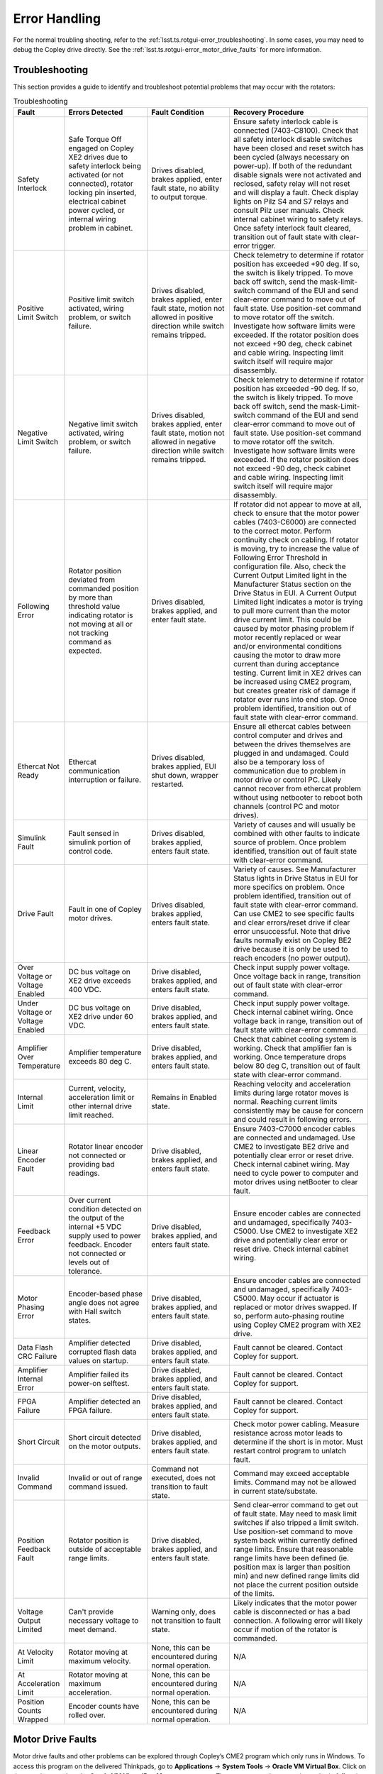 .. _Error_Handling:

################
Error Handling
################

For the normal troubling shooting, refer to the :ref:`lsst.ts.rotgui-error_troubleshooting`.
In some cases, you may need to debug the Copley drive directly.
See the :ref:`lsst.ts.rotgui-error_motor_drive_faults` for more information.

.. _lsst.ts.rotgui-error_troubleshooting:

Troubleshooting
===============

This section provides a guide to identify and troubleshoot potential problems that may occur with the rotators:

.. list-table:: Troubleshooting
   :widths: 30 70 70 120
   :header-rows: 1

   * - Fault
     - Errors Detected
     - Fault Condition
     - Recovery Procedure
   * - Safety Interlock
     - Safe Torque Off engaged on Copley XE2 drives due to safety interlock being activated (or not connected), rotator locking pin inserted, electrical cabinet power cycled, or internal wiring problem in cabinet.
     - Drives disabled, brakes applied, enter fault state, no ability to output torque.
     - Ensure safety interlock cable is connected (7403-C8100). Check that all safety interlock disable switches have been closed and reset switch has been cycled (always necessary on power-up). If both of the redundant disable signals were not activated and reclosed, safety relay will not reset and will display a fault. Check display lights on Pilz S4 and S7 relays and consult Pilz user manuals. Check internal cabinet wiring to safety relays. Once safety interlock fault cleared, transition out of fault state with clear-error trigger.
   * - Positive Limit Switch
     - Positive limit switch activated, wiring problem, or switch failure.
     - Drives disabled, brakes applied, enter fault state, motion not allowed in positive direction while switch remains tripped.
     - Check telemetry to determine if rotator position has exceeded +90 deg. If so, the switch is likely tripped. To move back off switch, send the mask-limit-switch command of the EUI and send clear-error command to move out of fault state. Use position-set command to move rotator off the switch. Investigate how software limits were exceeded. If the rotator position does not exceed +90 deg, check cabinet and cable wiring. Inspecting limit switch itself will require major disassembly.
   * - Negative Limit Switch
     - Negative limit switch activated, wiring problem, or switch failure.
     - Drives disabled, brakes applied, enter fault state, motion not allowed in negative direction while switch remains tripped.
     - Check telemetry to determine if rotator position has exceeded -90 deg. If so, the switch is likely tripped. To move back off switch, send the mask-Limit-switch command of the EUI and send clear-error command to move out of fault state. Use position-set command to move rotator off the switch. Investigate how software limits were exceeded. If the rotator position does not exceed -90 deg, check cabinet and cable wiring. Inspecting limit switch itself will require major disassembly.
   * - Following Error
     - Rotator position deviated from commanded position by more than threshold value indicating rotator is not moving at all or not tracking command as expected.
     - Drives disabled, brakes applied, and enter fault state.
     - If rotator did not appear to move at all, check to ensure that the motor power cables (7403-C6000) are connected to the correct motor. Perform continuity check on cabling. If rotator is moving, try to increase the value of Following Error Threshold in configuration file. Also, check the Current Output Limited light in the Manufacturer Status section on the Drive Status in EUI. A Current Output Limited light indicates a motor is trying to pull more current than the motor drive current limit. This could be caused by motor phasing problem if motor recently replaced or wear and/or environmental conditions causing the motor to draw more current than during acceptance testing. Current limit in XE2 drives can be increased using CME2 program, but creates greater risk of damage if rotator ever runs into end stop. Once problem identified, transition out of fault state with clear-error command.
   * - Ethercat Not Ready
     - Ethercat communication interruption or failure.
     - Drives disabled, brakes applied, EUI shut down, wrapper restarted.
     - Ensure all ethercat cables between control computer and drives and between the drives themselves are plugged in and undamaged. Could also be a temporary loss of communication due to problem in motor drive or control PC. Likely cannot recover from ethercat problem without using netbooter to reboot both channels (control PC and motor drives).
   * - Simulink Fault
     - Fault sensed in simulink portion of control code.
     - Drives disabled, brakes applied, enters fault state.
     - Variety of causes and will usually be combined with other faults to indicate source of problem. Once problem identified, transition out of fault state with clear-error command.
   * - Drive Fault
     - Fault in one of Copley motor drives.
     - Drives disabled, brakes applied, enters fault state.
     - Variety of causes. See Manufacturer Status lights in Drive Status in EUI for more specifics on problem. Once problem identified, transition out of fault state with clear-error command. Can use CME2 to see specific faults and clear errors/reset drive if clear error unsuccessful. Note that drive faults normally exist on Copley BE2 drive because it is only be used to reach encoders (no power output).
   * - Over Voltage or Voltage Enabled
     - DC bus voltage on XE2 drive exceeds 400 VDC.
     - Drive disabled, brakes applied, and enters fault state.
     - Check input supply power voltage. Once voltage back in range, transition out of fault state with clear-error command.
   * - Under Voltage or Voltage Enabled
     - DC bus voltage on XE2 drive under 60 VDC.
     - Drive disabled, brakes applied, and enters fault state.
     - Check input supply power voltage. Check internal cabinet wiring. Once voltage back in range, transition out of fault state with clear-error command.
   * - Amplifier Over Temperature
     - Amplifier temperature exceeds 80 deg C.
     - Drive disabled, brakes applied, and enters fault state.
     - Check that cabinet cooling system is working. Check that amplifier fan is working. Once temperature drops below 80 deg C, transition out of fault state with clear-error command.
   * - Internal Limit
     - Current, velocity, acceleration limit or other internal drive limit reached.
     - Remains in Enabled state.
     - Reaching velocity and acceleration limits during large rotator moves is normal. Reaching current limits consistently may be cause for concern and could result in following errors.
   * - Linear Encoder Fault
     - Rotator linear encoder not connected or providing bad readings.
     - Drive disabled, brakes applied, and enters fault state.
     - Ensure 7403-C7000 encoder cables are connected and undamaged. Use CME2 to investigate BE2 drive and potentially clear error or reset drive. Check internal cabinet wiring. May need to cycle power to computer and motor drives using netBooter to clear fault.
   * - Feedback Error
     - Over current condition detected on the output of the internal +5 VDC supply used to power feedback. Encoder not connected or levels out of tolerance.
     - Drive disabled, brakes applied, and enters fault state.
     - Ensure encoder cables are connected and undamaged, specifically 7403-C5000. Use CME2 to investigate XE2 drive and potentially clear error or reset drive. Check internal cabinet wiring.
   * - Motor Phasing Error
     - Encoder-based phase angle does not agree with Hall switch states.
     - Drive disabled, brakes applied, and enters fault state.
     - Ensure encoder cables are connected and undamaged, specifically 7403-C5000. May occur if actuator is replaced or motor drives swapped. If so, perform auto-phasing routine using Copley CME2 program with XE2 drive.
   * - Data Flash CRC Failure
     - Amplifier detected corrupted flash data values on startup.
     - Drive disabled, brakes applied, and enters fault state.
     - Fault cannot be cleared. Contact Copley for support.
   * - Amplifier Internal Error
     - Amplifier failed its power-on selftest.
     - Drive disabled, brakes applied, and enters fault state.
     - Fault cannot be cleared. Contact Copley for support.
   * - FPGA Failure
     - Amplifier detected an FPGA failure.
     - Drive disabled, brakes applied, and enters fault state.
     - Fault cannot be cleared. Contact Copley for support.
   * - Short Circuit
     - Short circuit detected on the motor outputs.
     - Drive disabled, brakes applied, and enters fault state.
     - Check motor power cabling. Measure resistance across motor leads to determine if the short is in motor. Must restart control program to unlatch fault.
   * - Invalid Command
     - Invalid or out of range command issued.
     - Command not executed, does not transition to fault state.
     - Command may exceed acceptable limits. Command may not be allowed in current state/substate.
   * - Position Feedback Fault
     - Rotator position is outside of acceptable range limits.
     - Drive disabled, brakes applied, and enters fault state.
     - Send clear-error command to get out of fault state. May need to mask limit switches if also tripped a limit switch. Use position-set command to move system back within currently defined range limits. Ensure that reasonable range limits have been defined (ie. position max is larger than position min) and new defined range limits did not place the current position outside of the limits.
   * - Voltage Output Limited
     - Can't provide necessary voltage to meet demand.
     - Warning only, does not transition to fault state.
     - Likely indicates that the motor power cable is disconnected or has a bad connection. A following error will likely occur if motion of the rotator is commanded.
   * - At Velocity Limit
     - Rotator moving at maximum velocity.
     - None, this can be encountered during normal operation.
     - N/A
   * - At Acceleration Limit
     - Rotator moving at maximum acceleration.
     - None, this can be encountered during normal operation.
     - N/A
   * - Position Counts Wrapped
     - Encoder counts have rolled over.
     - None, this can be encountered during normal operation.
     - N/A

.. _lsst.ts.rotgui-error_motor_drive_faults:

Motor Drive Faults
==================

Motor drive faults and other problems can be explored through Copley’s CME2 program which
only runs in Windows.
To access this program on the delivered Thinkpads, go to **Applications** -> **System Tools** -> **Oracle VM Virtual Box**.
Click on the **start** button when the **Oracle VM VirtualBox Manager** opens up.
The username and password were both **dell** at time of shipping.
Click on the CME2 icon to start the program and there will be access to all of the Copley drives for any of the rotators connected to the network.
The program provides an interface to view motor drive status and settings information.
See the CME2 user manual for additional information.

Note that two different Copley drives are used with the rotator: one XE2 and one BE2.
The XE2 is the primary drive which receives the motor encoder feedback, limit switch and interlock signals,
and provides current to the motors.
The BE2 drive is solely used to read the linear encoders on the rotator.
All of the drive status information provided in the EUI and telemetry comes from the XE2 drive except for the Linear Encoder Fault which comes from BE2 drive.

.. warning::
  Changing any of the motor drives settings has the potential to cause unexpected behavior and could result in damage to hardware or personnel.

  Changes should only be made by authorized personnel who understand the implications of such changes.

